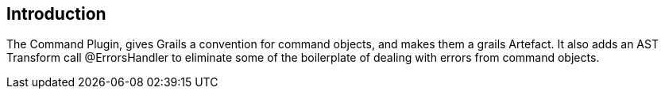 == Introduction

The Command Plugin, gives Grails a convention for command objects, and makes them a grails Artefact. It also
adds an AST Transform call @ErrorsHandler to eliminate some of the boilerplate of dealing with errors from
command objects.